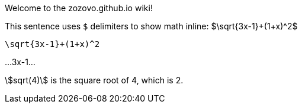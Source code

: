 Welcome to the zozovo.github.io wiki!

This sentence uses `$` delimiters to show math inline:  $\sqrt{3x-1}+(1+x)^2$

```math
\sqrt{3x-1}+(1+x)^2
```

...3x-1...

:stem:

stem:[sqrt(4)] is the square root of 4, which is 2.